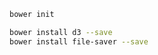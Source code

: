 

#+BEGIN_SRC sh
bower init
#+END_SRC

#+BEGIN_SRC sh
bower install d3 --save
bower install file-saver --save
#+END_SRC


